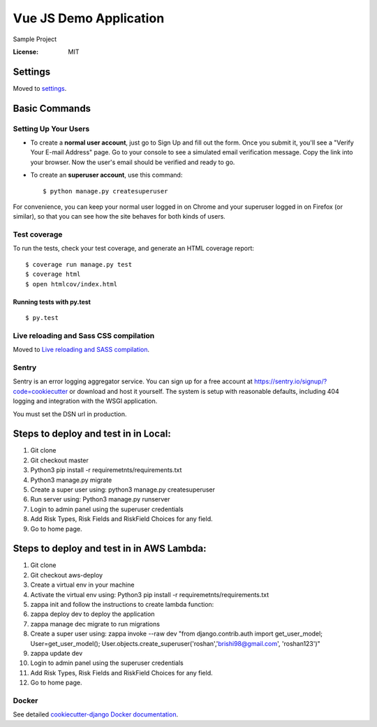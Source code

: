 Vue JS Demo Application
====================

Sample Project

.. image:: https://img.shields.io/badge/built%20with-Cookiecutter%20Django-ff69b4.svg
     :target: https://github.com/pydanny/cookiecutter-django/
     :alt: Built with Cookiecutter Django


:License: MIT


Settings
--------

Moved to settings_.

.. _settings: http://cookiecutter-django.readthedocs.io/en/latest/settings.html

Basic Commands
--------------

Setting Up Your Users
^^^^^^^^^^^^^^^^^^^^^

* To create a **normal user account**, just go to Sign Up and fill out the form. Once you submit it, you'll see a "Verify Your E-mail Address" page. Go to your console to see a simulated email verification message. Copy the link into your browser. Now the user's email should be verified and ready to go.

* To create an **superuser account**, use this command::

    $ python manage.py createsuperuser

For convenience, you can keep your normal user logged in on Chrome and your superuser logged in on Firefox (or similar), so that you can see how the site behaves for both kinds of users.

Test coverage
^^^^^^^^^^^^^

To run the tests, check your test coverage, and generate an HTML coverage report::

    $ coverage run manage.py test
    $ coverage html
    $ open htmlcov/index.html

Running tests with py.test
~~~~~~~~~~~~~~~~~~~~~~~~~~

::

  $ py.test

Live reloading and Sass CSS compilation
^^^^^^^^^^^^^^^^^^^^^^^^^^^^^^^^^^^^^^^

Moved to `Live reloading and SASS compilation`_.

.. _`Live reloading and SASS compilation`: http://cookiecutter-django.readthedocs.io/en/latest/live-reloading-and-sass-compilation.html





Sentry
^^^^^^

Sentry is an error logging aggregator service. You can sign up for a free account at  https://sentry.io/signup/?code=cookiecutter  or download and host it yourself.
The system is setup with reasonable defaults, including 404 logging and integration with the WSGI application.

You must set the DSN url in production.


Steps to deploy and test in in Local:
--------------------------------------
1. Git clone

2. Git checkout master

3. Python3 pip install -r requiremetnts/requirements.txt

4. Python3 manage.py migrate

5. Create a super user using: python3 manage.py createsuperuser

6. Run server using: Python3 manage.py runserver

7. Login to admin panel using the superuser credentials

8. Add Risk Types, Risk Fields and RiskField Choices for any field.

9. Go to home page.


Steps to deploy and test in in AWS Lambda:
--------------------------------------
1. Git clone

2. Git checkout aws-deploy

3. Create a virtual env in your machine

4. Activate the virtual env using: Python3 pip install -r requiremetnts/requirements.txt

5. zappa init and follow the instructions to create lambda function: 

6. zappa deploy dev to deploy the application

7. zappa manage dec migrate to run migrations

8. Create a super user using: zappa invoke --raw dev "from django.contrib.auth import get_user_model; User=get_user_model(); User.objects.create_superuser('roshan','brishi98@gmail.com', 'roshan123')"

9. zappa update dev

10. Login to admin panel using the superuser credentials

11. Add Risk Types, Risk Fields and RiskField Choices for any field.
12. Go to home page.


Docker
^^^^^^

See detailed `cookiecutter-django Docker documentation`_.

.. _`cookiecutter-django Docker documentation`: http://cookiecutter-django.readthedocs.io/en/latest/deployment-with-docker.html



